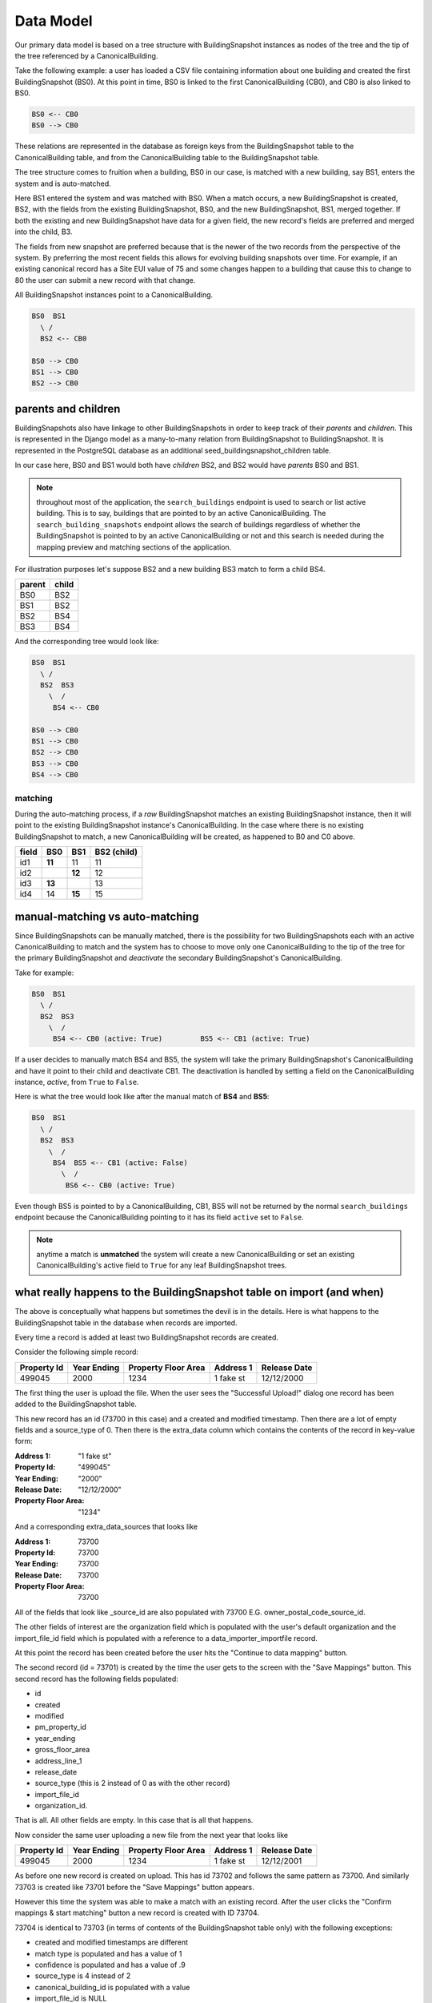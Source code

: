 Data Model
==========

Our primary data model is based on a tree structure with BuildingSnapshot
instances as nodes of the tree and the tip of the tree referenced by a
CanonicalBuilding.

Take the following example: a user has loaded a CSV file containing information
about one building and created the first BuildingSnapshot (BS0). At this point
in time, BS0 is linked to the first CanonicalBuilding (CB0), and CB0 is also
linked to BS0.

.. code-block:: shell

    BS0 <-- CB0
    BS0 --> CB0

These relations are represented in the database as foreign keys from the
BuildingSnapshot table to the CanonicalBuilding table, and from the
CanonicalBuilding table to the BuildingSnapshot table.

The tree structure comes to fruition when a building, BS0 in our case, is
matched with a new building, say BS1, enters the system and is auto-matched.

Here BS1 entered the system and was matched with BS0. When a match occurs,
a new BuildingSnapshot is created, BS2, with the fields from the existing
BuildingSnapshot, BS0, and the new BuildingSnapshot, BS1, merged
together. If both the existing and new BuildingSnapshot have data for a
given field, the new record's fields are preferred and merged into the child, B3.

The fields from new snapshot are preferred because that is the newer of the
two records from the perspective of the system.  By preferring the most recent fields
this allows for evolving building snapshots over time.  For example, if an existing
canonical record has a Site EUI value of 75 and some changes happen to a building
that cause this to change to 80 the user can submit a new record with that change. 

All BuildingSnapshot instances point to a CanonicalBuilding.

.. code-block:: shell

    BS0  BS1
      \ /
      BS2 <-- CB0

    BS0 --> CB0
    BS1 --> CB0
    BS2 --> CB0


parents and children
^^^^^^^^^^^^^^^^^^^^

BuildingSnapshots also have linkage to other BuildingSnapshots in order to
keep track of their *parents* and *children*. This is represented in the
Django model as a many-to-many relation from BuildingSnapshot to BuildingSnapshot.
It is represented in the PostgreSQL database as an additional seed_buildingsnapshot_children
table.


In our case here, BS0 and BS1 would both have *children* BS2, and BS2 would
have *parents* BS0 and BS1.

.. note::
    throughout most of the application, the ``search_buildings`` endpoint
    is used to search or list active building. This is to say, buildings that
    are pointed to by an active CanonicalBuilding.
    The ``search_building_snapshots`` endpoint allows the search of buildings
    regardless of whether the BuildingSnapshot is pointed to by an active
    CanonicalBuilding or not and this search is needed during the mapping
    preview and matching sections of the application.



For illustration purposes let's suppose BS2 and a new building BS3 match to form a child BS4.

+--------+-------+
| parent | child |
+========+=======+
| BS0    | BS2   |
+--------+-------+
| BS1    | BS2   |
+--------+-------+
| BS2    | BS4   |
+--------+-------+
| BS3    | BS4   |
+--------+-------+


And the corresponding tree would look like:

.. code-block:: shell

    BS0  BS1
      \ /
      BS2  BS3
        \  /
         BS4 <-- CB0

    BS0 --> CB0
    BS1 --> CB0
    BS2 --> CB0
    BS3 --> CB0
    BS4 --> CB0

matching
--------

During the auto-matching process, if a *raw* BuildingSnapshot matches an
existing BuildingSnapshot instance, then it will point to the existing
BuildingSnapshot instance's CanonicalBuilding. In the case where there is no
existing BuildingSnapshot to match, a new CanonicalBuilding will be created, as
happened to B0 and C0 above.

+-------+--------+--------+-------------+
| field | BS0    | BS1    | BS2 (child) |
+=======+========+========+=============+
| id1   | **11** | 11     | 11          |
+-------+--------+--------+-------------+
| id2   |        | **12** | 12          |
+-------+--------+--------+-------------+
| id3   | **13** |        | 13          |
+-------+--------+--------+-------------+
| id4   | 14     | **15** | 15          |
+-------+--------+--------+-------------+


manual-matching vs auto-matching
^^^^^^^^^^^^^^^^^^^^^^^^^^^^^^^^

Since BuildingSnapshots can be manually matched, there is the possibility for
two BuildingSnapshots each with an active CanonicalBuilding to match and the
system has to choose to move only one CanonicalBuilding to the tip of the tree
for the primary BuildingSnapshot and *deactivate* the secondary
BuildingSnapshot's CanonicalBuilding.

Take for example:

.. code-block:: shell

    BS0  BS1
      \ /
      BS2  BS3
        \  /
         BS4 <-- CB0 (active: True)         BS5 <-- CB1 (active: True)

If a user decides to manually match BS4 and BS5, the system will take the
primary BuildingSnapshot's CanonicalBuilding and have it point to their
child and deactivate CB1. The deactivation is handled by setting a field
on the CanonicalBuilding instance, *active*, from ``True`` to ``False``.

Here is what the tree would look like after the manual match of **BS4** and
**BS5**:

.. code-block:: shell

    BS0  BS1
      \ /
      BS2  BS3
        \  /
         BS4  BS5 <-- CB1 (active: False)
           \  /
            BS6 <-- CB0 (active: True)

Even though BS5 is pointed to by a CanonicalBuilding, CB1, BS5 will not be
returned by the normal ``search_buildings`` endpoint because the
CanonicalBuilding pointing to it has its field ``active`` set to ``False``.

.. note::
    anytime a match is **unmatched** the system will create a new
    CanonicalBuilding or set an existing CanonicalBuilding's active field to
    ``True`` for any leaf BuildingSnapshot trees.
    
what really happens to the BuildingSnapshot table on import (and when)
^^^^^^^^^^^^^^^^^^^^^^^^^^^^^^^^^^^^^^^^^^^^^^^^^^^^^^^^^^^^^^^^^^^^^^

The above is conceptually what happens but sometimes the devil is in the details.
Here is what happens to the BuildingSnapshot table in the database when records
are imported.

Every time a record is added at least two BuildingSnapshot records are created.

Consider the following simple record:

+-------------+-------------+---------------------+-----------+--------------+
| Property Id | Year Ending | Property Floor Area | Address 1 | Release Date |
+=============+=============+=====================+===========+==============+
|  499045     | 2000        | 1234                | 1 fake st | 12/12/2000   |
+-------------+-------------+---------------------+-----------+--------------+

The first thing the user is upload the file.  When the user sees the
"Successful Upload!" dialog one record has been added to the 
BuildingSnapshot table.  

This new record has an id (73700 in this case) and a created and
modified timestamp.  Then there are a lot of empty fields and a
source_type of 0.  Then there is the extra_data column which contains
the contents of the record in key-value form:

:Address 1: "1 fake st"
:Property Id: "499045"
:Year Ending: "2000"
:Release Date: "12/12/2000"
:Property Floor Area: "1234"
  
And a corresponding extra_data_sources that looks like

:Address 1: 73700
:Property Id: 73700
:Year Ending: 73700
:Release Date:  73700
:Property Floor Area: 73700

  
All of the fields that look like _source_id are also populated
with 73700 E.G. owner_postal_code_source_id.

The other fields of interest are the organization field which
is populated with the user's default organization and the import_file_id
field which is populated with a reference to a data_importer_importfile record.

At this point the record has been created before the user hits the
"Continue to data mapping" button.

The second record (id = 73701) is created by the time the user gets to the screen 
with the "Save Mappings" button.  This second record has the following fields populated:

- id
- created
- modified
- pm_property_id
- year_ending
- gross_floor_area
- address_line_1
- release_date
- source_type (this is 2 instead of 0 as with the other record) 
- import_file_id
- organization_id.

That is all.  All other fields are empty.  In this case that is all that happens.

Now consider the same user uploading a new file from the next year that looks like

+-------------+-------------+---------------------+-----------+--------------+
| Property Id | Year Ending | Property Floor Area | Address 1 | Release Date |
+=============+=============+=====================+===========+==============+
|  499045     | 2000        | 1234                | 1 fake st | 12/12/2001   |
+-------------+-------------+---------------------+-----------+--------------+

As before one new record is created on upload.  This has id 73702 and follows the same 
pattern as 73700.  And similarly 73703 is created like 73701 before the "Save Mappings" 
button appears.

However this time the system was able to make a match with an existing record.  
After the user clicks the "Confirm mappings & start matching" button a new record 
is created with ID 73704.

73704 is identical to 73703 (in terms of contents of the BuildingSnapshot table only)
with the following exceptions:

- created and modified timestamps are different
- match type is populated and has a value of 1
- confidence is populated and has a value of .9
- source_type is 4 instead of 2
- canonical_building_id is populated with a value
- import_file_id is NULL
- last_modified_by_id is populated with value 2 (This is a key into the landing_seeduser table)
- address_line_1_source_id is 73701
- gross_floor_area_source_id is populated with value 73701
- pm_property_id_source_id is populated with 73701
- release_date_source_id is populated with 73701
- year_ending_source_id is populated with 73701

what really happens to the CanonicalBuilding table on import (and when)
^^^^^^^^^^^^^^^^^^^^^^^^^^^^^^^^^^^^^^^^^^^^^^^^^^^^^^^^^^^^^^^^^^^^^^^

In addition to the BuildingSnapshot table the CanonicalBuilding table is also updated 
during the import process.  To summarize the above 5 records were created in the 
BuildingSnapshot table:  

1. 73700 is created from the raw 2000 data
2. 73701 is the mapped 2000 data,
3. 73702 is created from the raw 2001 data
4. 73703 is the mapped 2001 data
5. 73704 is the result of merging the 2000 and 2001 data.  

In this process CanonicalBuilding is updated twice.  First when the 2000 record is imported the
CanonicalBuilding gets populated with one new row at the end of the matching step.  
I.E. when the user sees the "Load More Data" screen.  At this point there is a new row that looks like

+--------+--------+-----------------------+
|   id   | active | canonical_building_id |
+========+========+=======================+
| 20505  | TRUE   | 73701                 |
+--------+--------+-----------------------+

At this point there is one new canonical building and that is the BuildingSnapshot with
id 73701.  Next the user uploads the 2001 data.  When the "Matching Results" screen
appears the CanonicalBuilding table has been updated.  Now it looks like

+--------+--------+-----------------------+
|   id   | active | canonical_building_id |
+========+========+=======================+
| 20505  | TRUE   | 73704                 |
+--------+--------+-----------------------+

There is still only one canonical building but now it is the BuildingSnapshot record
that is the result of merging the 2000 and 2001 data:  id = 73704.

organization
^^^^^^^^^^^^

BuildingSnapshots belong to an Organization field that is a foreign key into the organization
model (orgs_organization in Postgres).

Many endpoints filter the buildings based on the organizations the requesting user
belongs to.  E.G. get_buildings changes which fields are returned based on the
requesting user's membership in the BuildingSnapshot's organization.

\*_source_id fields
^^^^^^^^^^^^^^^^^^^

Any field in the BuildingSnapshot table that is populated with data from a
submitted record will have a corresponding _source_id field.  E.G
pm_property_id has pm_property_id_source_id, 
address_line_1 has address_line_1_source_id,
etc...

These are foreign keys into the BuildingSnapshot that is the source of that
value.  To extend the above table

+-------+--------+--------+-------------+------------------------+
| field | BS0    | BS1    | BS2 (child) | BS2 (child) _source_id |
+=======+========+========+=============+========================+
| id1   | **11** |        | 11          | BS0                    |
+-------+--------+--------+-------------+------------------------+
| id2   |        | **12** | 12          | BS1                    |
+-------+--------+--------+-------------+------------------------+

**NOTE:**  The BuildingSnapshot records made from the raw input file have all the 
_source_id fields populated with that record's ID.  The non-canonical BuildingSnapshot
records created from the mapped data have none set.  The canonical BuildingSnapshot
records that are the result of merging two records have only the _source_id fields
set where the record itself has data.  E.G. in the above address_line_1 is set to 
"1 fake st." so there is a value in the canonical BuildingSnapshot's address_line_1_source_id
field.  However there is no block number so block_number_source_id is empty.  This
is unlike the two raw BuildingSnapshot records who also have no block_number but
nevertheless have a block_number_source_id populated.

extra_data
^^^^^^^^^^

The BuildingSnapshot model has many "named" fields.  Fields like "address_line_1", 
"year_built", and "pm_property_id".  However the users are allowed to submit files
with arbitrary fields.  Some of those arbitrary fields can be mapped to "named"
fields.  E.G. "Street Address" can usually be mapped to "Address Line 1".
For all the fields that cannot be mapped like that there is the extra_data field.

extra_data is Django json field that serves as key-value storage for other
user-submitted fields.  As with the other "named" fields there is a corresponding
extra_data_sources field that serves the same role as the other _source_id fields.
E.G. If a BuildingSnapshot has an extra_data field that looks like

:an_unknown_field: 1
:something_else: 2

It should have an extra_data_sources field that looks like

:an_unknown_field: some_BuildingSnapshot_id
:something_else: another_BuildingSnapshot_id

saving and possible data loss
^^^^^^^^^^^^^^^^^^^^^^^^^^^^^

When saving a BuildingSnapshot file some fields that are truncated if too long.
The following are truncated to 128 characters

- tax_lot_id
- pm_property_id
- custom_id_1
- lot_number
- block_number
- district
- owner
- owner_email
- owner_telephone
- owner_address
- owner_city_state
- owner_postal_code

And the following are truncated to 255:

- property_name
- address_line_1
- address_line_2
- city
- postal_code
- state_province
- building_certification
 
No truncation happens to any of the fields stored in extra_data.
